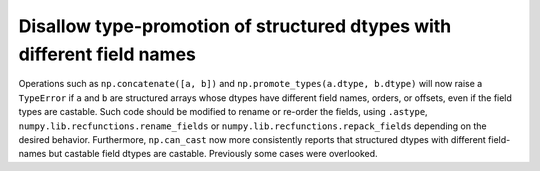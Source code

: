 Disallow type-promotion of structured dtypes with different field names
-----------------------------------------------------------------------
Operations such as ``np.concatenate([a, b])`` and
``np.promote_types(a.dtype, b.dtype)``  will now raise a ``TypeError`` if
``a`` and ``b`` are structured arrays whose dtypes have different field names,
orders, or offsets, even if the field types are castable. Such code should be
modified to rename or re-order the fields, using ``.astype``,
``numpy.lib.recfunctions.rename_fields`` or
``numpy.lib.recfunctions.repack_fields`` depending on the desired behavior.
Furthermore, ``np.can_cast`` now more consistently reports that structured
dtypes with different field-names but castable field dtypes are castable.
Previously some cases were overlooked.
